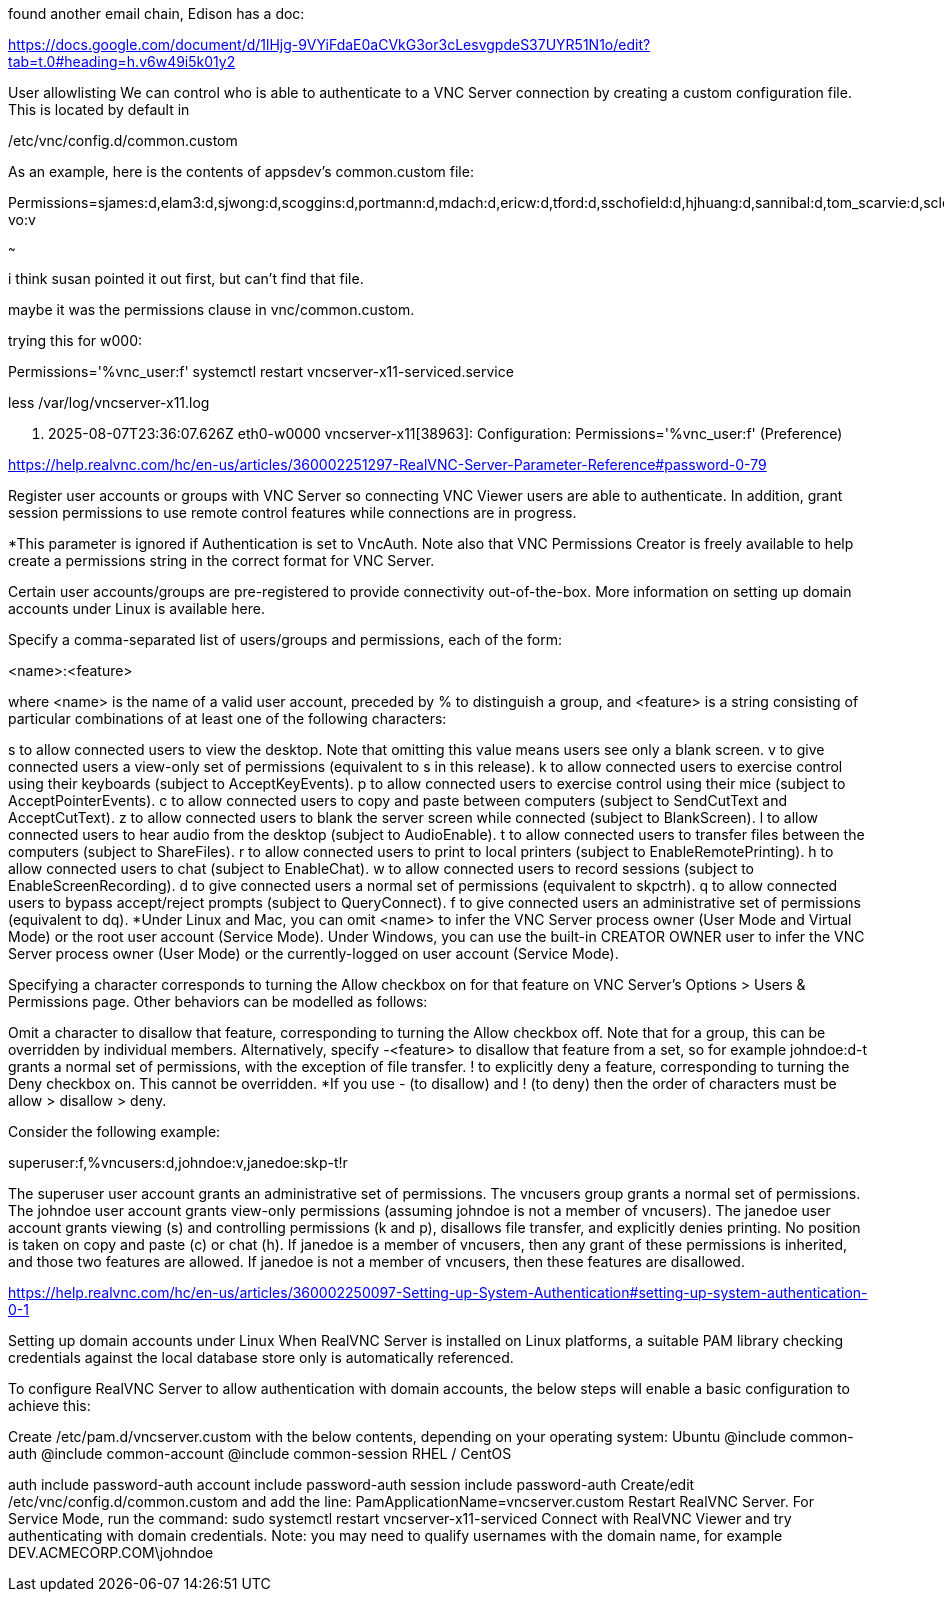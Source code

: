 

found another email chain, 
Edison has a doc:

https://docs.google.com/document/d/1lHjg-9VYiFdaE0aCVkG3or3cLesvgpdeS37UYR51N1o/edit?tab=t.0#heading=h.v6w49i5k01y2


User allowlisting
We can control who is able to authenticate to a VNC Server connection by creating a custom configuration file. This is located by default in 

/etc/vnc/config.d/common.custom


As an example, here is the contents of appsdev’s common.custom file:


Permissions=sjames:d,elam3:d,sjwong:d,scoggins:d,portmann:d,mdach:d,ericw:d,tford:d,sschofield:d,hjhuang:d,sannibal:d,tom_scarvie:d,scleemann:d,mike:d,sdesantis:d,mjchin:d,jmweber:d,baptiste:d,alsoper2-vo:v



~~~


i think susan pointed it out first, but can't find that file.




maybe it was the permissions clause in vnc/common.custom.

trying this for w000:

Permissions='%vnc_user:f'                                                                                                                                  
systemctl restart vncserver-x11-serviced.service  
 
less /var/log/vncserver-x11.log

<14> 2025-08-07T23:36:07.626Z eth0-w0000 vncserver-x11[38963]: Configuration: Permissions='%vnc_user:f' (Preference)

https://help.realvnc.com/hc/en-us/articles/360002251297-RealVNC-Server-Parameter-Reference#password-0-79




Register user accounts or groups with VNC Server so connecting VNC Viewer users are able to authenticate. In addition, grant session permissions to use remote control features while connections are in progress.

*This parameter is ignored if Authentication is set to VncAuth. Note also that VNC Permissions Creator is freely available to help create a permissions string in the correct format for VNC Server.

Certain user accounts/groups are pre-registered to provide connectivity out-of-the-box. More information on setting up domain accounts under Linux is available here.

Specify a comma-separated list of users/groups and permissions, each of the form:

<name>:<feature>

where <name> is the name of a valid user account, preceded by % to distinguish a group, and <feature> is a string consisting of particular combinations of at least one of the following characters:

s to allow connected users to view the desktop. Note that omitting this value means users see only a blank screen.
v to give connected users a view-only set of permissions (equivalent to s in this release).
k to allow connected users to exercise control using their keyboards (subject to AcceptKeyEvents).
p to allow connected users to exercise control using their mice (subject to AcceptPointerEvents).
c to allow connected users to copy and paste between computers (subject to SendCutText and AcceptCutText).
z to allow connected users to blank the server screen while connected (subject to BlankScreen).
l to allow connected users to hear audio from the desktop (subject to AudioEnable).
t to allow connected users to transfer files between the computers (subject to ShareFiles).
r to allow connected users to print to local printers (subject to EnableRemotePrinting).
h to allow connected users to chat (subject to EnableChat).
w to allow connected users to record sessions (subject to EnableScreenRecording).
d to give connected users a normal set of permissions (equivalent to skpctrh).
q to allow connected users to bypass accept/reject prompts (subject to QueryConnect).
f to give connected users an administrative set of permissions (equivalent to dq).
*Under Linux and Mac, you can omit <name> to infer the VNC Server process owner (User Mode and Virtual Mode) or the root user account (Service Mode). Under Windows, you can use the built-in CREATOR OWNER user to infer the VNC Server process owner (User Mode) or the currently-logged on user account (Service Mode).

Specifying a character corresponds to turning the Allow checkbox on for that feature on VNC Server’s Options > Users & Permissions page. Other behaviors can be modelled as follows:

Omit a character to disallow that feature, corresponding to turning the Allow checkbox off. Note that for a group, this can be overridden by individual members. Alternatively, specify -<feature> to disallow that feature from a set, so for example johndoe:d-t grants a normal set of permissions, with the exception of file transfer.
! to explicitly deny a feature, corresponding to turning the Deny checkbox on. This cannot be overridden.
*If you use - (to disallow) and ! (to deny) then the order of characters must be allow > disallow > deny.

Consider the following example:

superuser:f,%vncusers:d,johndoe:v,janedoe:skp-t!r

The superuser user account grants an administrative set of permissions.
The vncusers group grants a normal set of permissions.
The johndoe user account grants view-only permissions (assuming johndoe is not a member of vncusers).
The janedoe user account grants viewing (s) and controlling permissions (k and p), disallows file transfer, and explicitly denies printing. No position is taken on copy and paste (c) or chat (h). If janedoe is a member of vncusers, then any grant of these permissions is inherited, and those two features are allowed. If janedoe is not a member of vncusers, then these features are disallowed.







https://help.realvnc.com/hc/en-us/articles/360002250097-Setting-up-System-Authentication#setting-up-system-authentication-0-1





Setting up domain accounts under Linux
When RealVNC Server is installed on Linux platforms, a suitable PAM library checking credentials against the local database store only is automatically referenced. 

To configure RealVNC Server to allow authentication with domain accounts, the below steps will enable a basic configuration to achieve this:

Create /etc/pam.d/vncserver.custom with the below contents, depending on your operating system:
Ubuntu
@include common-auth
@include common-account
@include common-session
RHEL / CentOS

auth include password-auth
account include password-auth
session include password-auth
Create/edit /etc/vnc/config.d/common.custom and add the line:
PamApplicationName=vncserver.custom
Restart RealVNC Server.
For Service Mode, run the command: sudo systemctl restart vncserver-x11-serviced
Connect with RealVNC Viewer and try authenticating with domain credentials. Note: you may need to qualify usernames with the domain name, for example DEV.ACMECORP.COM\johndoe



